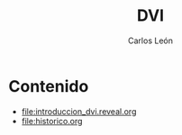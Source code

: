 #+title: DVI
#+author: Carlos León
#+language: es


* Contenido
- [[file:introduccion_dvi.reveal.org]]
- [[file:historico.org]]
